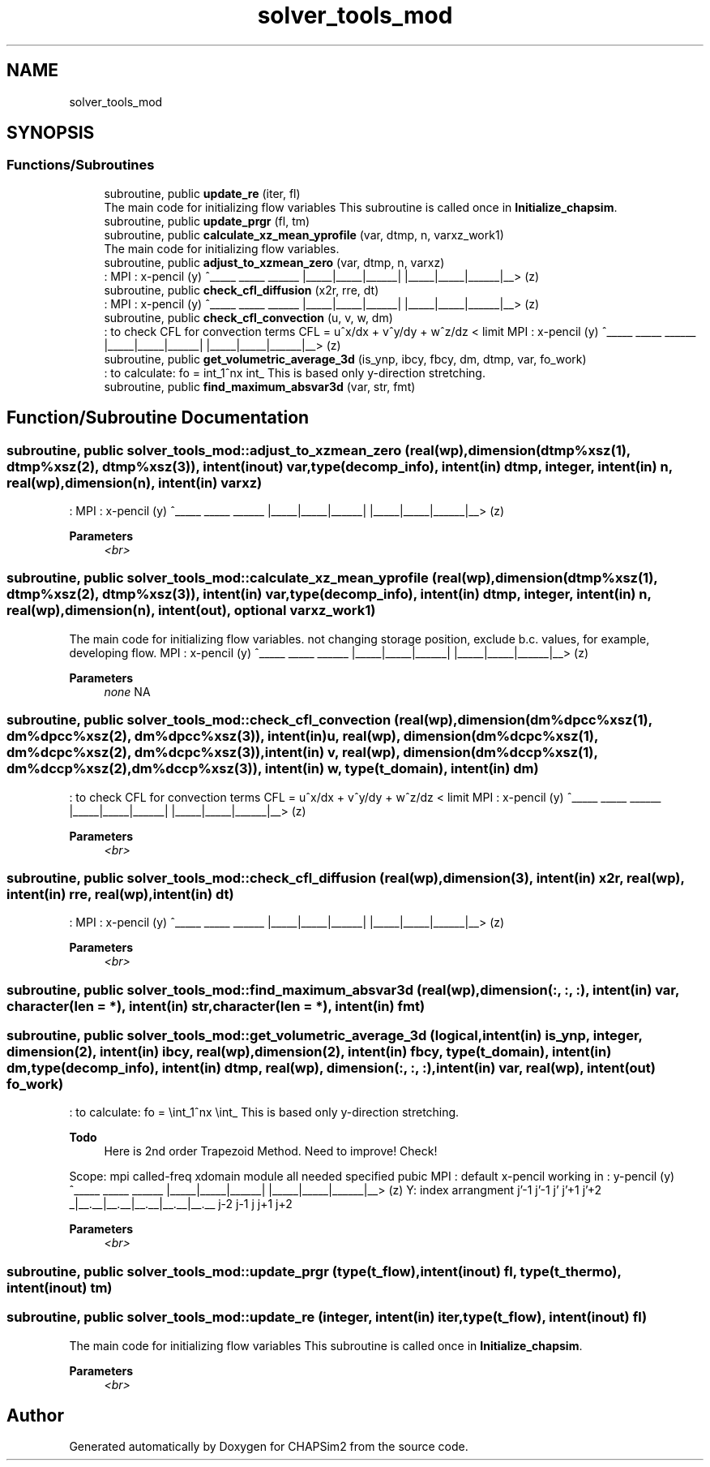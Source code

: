 .TH "solver_tools_mod" 3 "Thu Jan 26 2023" "CHAPSim2" \" -*- nroff -*-
.ad l
.nh
.SH NAME
solver_tools_mod
.SH SYNOPSIS
.br
.PP
.SS "Functions/Subroutines"

.in +1c
.ti -1c
.RI "subroutine, public \fBupdate_re\fP (iter, fl)"
.br
.RI "The main code for initializing flow variables This subroutine is called once in \fBInitialize_chapsim\fP\&. "
.ti -1c
.RI "subroutine, public \fBupdate_prgr\fP (fl, tm)"
.br
.ti -1c
.RI "subroutine, public \fBcalculate_xz_mean_yprofile\fP (var, dtmp, n, varxz_work1)"
.br
.RI "The main code for initializing flow variables\&. "
.ti -1c
.RI "subroutine, public \fBadjust_to_xzmean_zero\fP (var, dtmp, n, varxz)"
.br
.RI ": MPI : x-pencil (y) ^_____ _____ ______ |_____|_____|______| |_____|_____|______|__> (z) "
.ti -1c
.RI "subroutine, public \fBcheck_cfl_diffusion\fP (x2r, rre, dt)"
.br
.RI ": MPI : x-pencil (y) ^_____ _____ ______ |_____|_____|______| |_____|_____|______|__> (z) "
.ti -1c
.RI "subroutine, public \fBcheck_cfl_convection\fP (u, v, w, dm)"
.br
.RI ": to check CFL for convection terms CFL = u^x/dx + v^y/dy + w^z/dz < limit MPI : x-pencil (y) ^_____ _____ ______ |_____|_____|______| |_____|_____|______|__> (z) "
.ti -1c
.RI "subroutine, public \fBget_volumetric_average_3d\fP (is_ynp, ibcy, fbcy, dm, dtmp, var, fo_work)"
.br
.RI ": to calculate: fo = \\int_1^nx \\int_ This is based only y-direction stretching\&. "
.ti -1c
.RI "subroutine, public \fBfind_maximum_absvar3d\fP (var, str, fmt)"
.br
.in -1c
.SH "Function/Subroutine Documentation"
.PP 
.SS "subroutine, public solver_tools_mod::adjust_to_xzmean_zero (real(wp), dimension(dtmp%xsz(1), dtmp%xsz(2), dtmp%xsz(3)), intent(inout) var, type(decomp_info), intent(in) dtmp, integer, intent(in) n, real(wp), dimension(n), intent(in) varxz)"

.PP
: MPI : x-pencil (y) ^_____ _____ ______ |_____|_____|______| |_____|_____|______|__> (z) 
.PP
\fBParameters\fP
.RS 4
\fI<br>\fP 
.RE
.PP

.SS "subroutine, public solver_tools_mod::calculate_xz_mean_yprofile (real(wp), dimension(dtmp%xsz(1), dtmp%xsz(2), dtmp%xsz(3)), intent(in) var, type(decomp_info), intent(in) dtmp, integer, intent(in) n, real(wp), dimension(n), intent(out), optional varxz_work1)"

.PP
The main code for initializing flow variables\&. not changing storage position, exclude b\&.c\&. values, for example, developing flow\&. MPI : x-pencil (y) ^_____ _____ ______ |_____|_____|______| |_____|_____|______|__> (z) 
.PP
\fBParameters\fP
.RS 4
\fInone\fP NA 
.RE
.PP

.SS "subroutine, public solver_tools_mod::check_cfl_convection (real(wp), dimension(dm%dpcc%xsz(1), dm%dpcc%xsz(2), dm%dpcc%xsz(3)), intent(in) u, real(wp), dimension(dm%dcpc%xsz(1), dm%dcpc%xsz(2), dm%dcpc%xsz(3)), intent(in) v, real(wp), dimension(dm%dccp%xsz(1), dm%dccp%xsz(2), dm%dccp%xsz(3)), intent(in) w, type(\fBt_domain\fP), intent(in) dm)"

.PP
: to check CFL for convection terms CFL = u^x/dx + v^y/dy + w^z/dz < limit MPI : x-pencil (y) ^_____ _____ ______ |_____|_____|______| |_____|_____|______|__> (z) 
.PP
\fBParameters\fP
.RS 4
\fI<br>\fP 
.RE
.PP

.SS "subroutine, public solver_tools_mod::check_cfl_diffusion (real(wp), dimension(3), intent(in) x2r, real(wp), intent(in) rre, real(wp), intent(in) dt)"

.PP
: MPI : x-pencil (y) ^_____ _____ ______ |_____|_____|______| |_____|_____|______|__> (z) 
.PP
\fBParameters\fP
.RS 4
\fI<br>\fP 
.RE
.PP

.SS "subroutine, public solver_tools_mod::find_maximum_absvar3d (real(wp), dimension(:, :, :), intent(in) var, character(len = *), intent(in) str, character(len = *), intent(in) fmt)"

.SS "subroutine, public solver_tools_mod::get_volumetric_average_3d (logical, intent(in) is_ynp, integer, dimension(2), intent(in) ibcy, real(wp), dimension(2), intent(in) fbcy, type(\fBt_domain\fP), intent(in) dm, type(decomp_info), intent(in) dtmp, real(wp), dimension(:, :, :), intent(in) var, real(wp), intent(out) fo_work)"

.PP
: to calculate: fo = \\int_1^nx \\int_ This is based only y-direction stretching\&. 
.PP
\fBTodo\fP
.RS 4
Here is 2nd order Trapezoid Method\&. Need to improve! Check! 
.RE
.PP
Scope: mpi called-freq xdomain module all needed specified pubic MPI : default x-pencil working in : y-pencil (y) ^_____ _____ ______ |_____|_____|______| |_____|_____|______|__> (z) Y: index arrangment j'-1 j'-1 j' j'+1 j'+2 _|__\&.__|__\&.__|__\&.__|__\&.__|__\&.__ j-2 j-1 j j+1 j+2 
.PP
\fBParameters\fP
.RS 4
\fI<br>\fP 
.RE
.PP

.SS "subroutine, public solver_tools_mod::update_prgr (type(\fBt_flow\fP), intent(inout) fl, type(\fBt_thermo\fP), intent(inout) tm)"

.SS "subroutine, public solver_tools_mod::update_re (integer, intent(in) iter, type(\fBt_flow\fP), intent(inout) fl)"

.PP
The main code for initializing flow variables This subroutine is called once in \fBInitialize_chapsim\fP\&. 
.PP
\fBParameters\fP
.RS 4
\fI<br>\fP 
.RE
.PP

.SH "Author"
.PP 
Generated automatically by Doxygen for CHAPSim2 from the source code\&.
